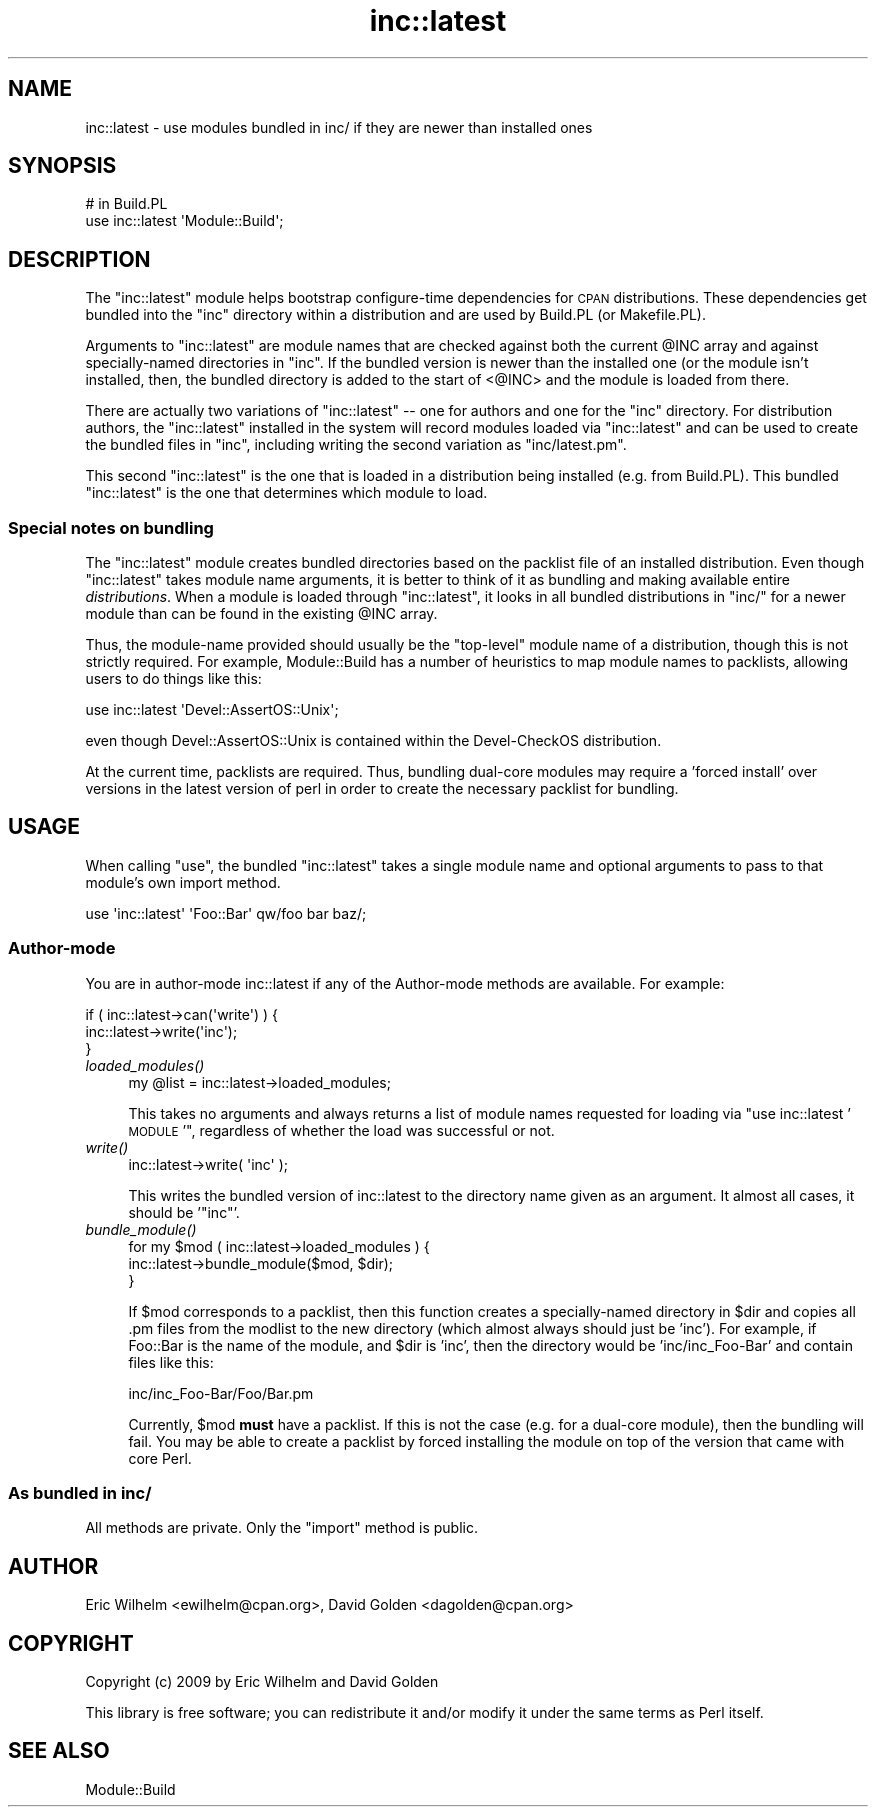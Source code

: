 .\" Automatically generated by Pod::Man 2.25 (Pod::Simple 3.20)
.\"
.\" Standard preamble:
.\" ========================================================================
.de Sp \" Vertical space (when we can't use .PP)
.if t .sp .5v
.if n .sp
..
.de Vb \" Begin verbatim text
.ft CW
.nf
.ne \\$1
..
.de Ve \" End verbatim text
.ft R
.fi
..
.\" Set up some character translations and predefined strings.  \*(-- will
.\" give an unbreakable dash, \*(PI will give pi, \*(L" will give a left
.\" double quote, and \*(R" will give a right double quote.  \*(C+ will
.\" give a nicer C++.  Capital omega is used to do unbreakable dashes and
.\" therefore won't be available.  \*(C` and \*(C' expand to `' in nroff,
.\" nothing in troff, for use with C<>.
.tr \(*W-
.ds C+ C\v'-.1v'\h'-1p'\s-2+\h'-1p'+\s0\v'.1v'\h'-1p'
.ie n \{\
.    ds -- \(*W-
.    ds PI pi
.    if (\n(.H=4u)&(1m=24u) .ds -- \(*W\h'-12u'\(*W\h'-12u'-\" diablo 10 pitch
.    if (\n(.H=4u)&(1m=20u) .ds -- \(*W\h'-12u'\(*W\h'-8u'-\"  diablo 12 pitch
.    ds L" ""
.    ds R" ""
.    ds C` ""
.    ds C' ""
'br\}
.el\{\
.    ds -- \|\(em\|
.    ds PI \(*p
.    ds L" ``
.    ds R" ''
'br\}
.\"
.\" Escape single quotes in literal strings from groff's Unicode transform.
.ie \n(.g .ds Aq \(aq
.el       .ds Aq '
.\"
.\" If the F register is turned on, we'll generate index entries on stderr for
.\" titles (.TH), headers (.SH), subsections (.SS), items (.Ip), and index
.\" entries marked with X<> in POD.  Of course, you'll have to process the
.\" output yourself in some meaningful fashion.
.ie \nF \{\
.    de IX
.    tm Index:\\$1\t\\n%\t"\\$2"
..
.    nr % 0
.    rr F
.\}
.el \{\
.    de IX
..
.\}
.\"
.\" Accent mark definitions (@(#)ms.acc 1.5 88/02/08 SMI; from UCB 4.2).
.\" Fear.  Run.  Save yourself.  No user-serviceable parts.
.    \" fudge factors for nroff and troff
.if n \{\
.    ds #H 0
.    ds #V .8m
.    ds #F .3m
.    ds #[ \f1
.    ds #] \fP
.\}
.if t \{\
.    ds #H ((1u-(\\\\n(.fu%2u))*.13m)
.    ds #V .6m
.    ds #F 0
.    ds #[ \&
.    ds #] \&
.\}
.    \" simple accents for nroff and troff
.if n \{\
.    ds ' \&
.    ds ` \&
.    ds ^ \&
.    ds , \&
.    ds ~ ~
.    ds /
.\}
.if t \{\
.    ds ' \\k:\h'-(\\n(.wu*8/10-\*(#H)'\'\h"|\\n:u"
.    ds ` \\k:\h'-(\\n(.wu*8/10-\*(#H)'\`\h'|\\n:u'
.    ds ^ \\k:\h'-(\\n(.wu*10/11-\*(#H)'^\h'|\\n:u'
.    ds , \\k:\h'-(\\n(.wu*8/10)',\h'|\\n:u'
.    ds ~ \\k:\h'-(\\n(.wu-\*(#H-.1m)'~\h'|\\n:u'
.    ds / \\k:\h'-(\\n(.wu*8/10-\*(#H)'\z\(sl\h'|\\n:u'
.\}
.    \" troff and (daisy-wheel) nroff accents
.ds : \\k:\h'-(\\n(.wu*8/10-\*(#H+.1m+\*(#F)'\v'-\*(#V'\z.\h'.2m+\*(#F'.\h'|\\n:u'\v'\*(#V'
.ds 8 \h'\*(#H'\(*b\h'-\*(#H'
.ds o \\k:\h'-(\\n(.wu+\w'\(de'u-\*(#H)/2u'\v'-.3n'\*(#[\z\(de\v'.3n'\h'|\\n:u'\*(#]
.ds d- \h'\*(#H'\(pd\h'-\w'~'u'\v'-.25m'\f2\(hy\fP\v'.25m'\h'-\*(#H'
.ds D- D\\k:\h'-\w'D'u'\v'-.11m'\z\(hy\v'.11m'\h'|\\n:u'
.ds th \*(#[\v'.3m'\s+1I\s-1\v'-.3m'\h'-(\w'I'u*2/3)'\s-1o\s+1\*(#]
.ds Th \*(#[\s+2I\s-2\h'-\w'I'u*3/5'\v'-.3m'o\v'.3m'\*(#]
.ds ae a\h'-(\w'a'u*4/10)'e
.ds Ae A\h'-(\w'A'u*4/10)'E
.    \" corrections for vroff
.if v .ds ~ \\k:\h'-(\\n(.wu*9/10-\*(#H)'\s-2\u~\d\s+2\h'|\\n:u'
.if v .ds ^ \\k:\h'-(\\n(.wu*10/11-\*(#H)'\v'-.4m'^\v'.4m'\h'|\\n:u'
.    \" for low resolution devices (crt and lpr)
.if \n(.H>23 .if \n(.V>19 \
\{\
.    ds : e
.    ds 8 ss
.    ds o a
.    ds d- d\h'-1'\(ga
.    ds D- D\h'-1'\(hy
.    ds th \o'bp'
.    ds Th \o'LP'
.    ds ae ae
.    ds Ae AE
.\}
.rm #[ #] #H #V #F C
.\" ========================================================================
.\"
.IX Title "inc::latest 3"
.TH inc::latest 3 "2014-11-18" "perl v5.16.3" "User Contributed Perl Documentation"
.\" For nroff, turn off justification.  Always turn off hyphenation; it makes
.\" way too many mistakes in technical documents.
.if n .ad l
.nh
.SH "NAME"
inc::latest \- use modules bundled in inc/ if they are newer than installed ones
.SH "SYNOPSIS"
.IX Header "SYNOPSIS"
.Vb 2
\&  # in Build.PL
\&  use inc::latest \*(AqModule::Build\*(Aq;
.Ve
.SH "DESCRIPTION"
.IX Header "DESCRIPTION"
The \f(CW\*(C`inc::latest\*(C'\fR module helps bootstrap configure-time dependencies for \s-1CPAN\s0
distributions.  These dependencies get bundled into the \f(CW\*(C`inc\*(C'\fR directory within
a distribution and are used by Build.PL (or Makefile.PL).
.PP
Arguments to \f(CW\*(C`inc::latest\*(C'\fR are module names that are checked against both the
current \f(CW@INC\fR array and against specially-named directories in \f(CW\*(C`inc\*(C'\fR.  If
the bundled version is newer than the installed one (or the module isn't
installed, then, the bundled directory is added to the start of <@INC> and the
module is loaded from there.
.PP
There are actually two variations of \f(CW\*(C`inc::latest\*(C'\fR \*(-- one for authors and one
for the \f(CW\*(C`inc\*(C'\fR directory.  For distribution authors, the \f(CW\*(C`inc::latest\*(C'\fR
installed in the system will record modules loaded via \f(CW\*(C`inc::latest\*(C'\fR and can
be used to create the bundled files in \f(CW\*(C`inc\*(C'\fR, including writing the second
variation as \f(CW\*(C`inc/latest.pm\*(C'\fR.
.PP
This second \f(CW\*(C`inc::latest\*(C'\fR is the one that is loaded in a distribution being
installed (e.g. from Build.PL).  This bundled \f(CW\*(C`inc::latest\*(C'\fR is the one
that determines which module to load.
.SS "Special notes on bundling"
.IX Subsection "Special notes on bundling"
The \f(CW\*(C`inc::latest\*(C'\fR module creates bundled directories based on the packlist
file of an installed distribution.  Even though \f(CW\*(C`inc::latest\*(C'\fR takes module
name arguments, it is better to think of it as bundling and making available
entire \fIdistributions\fR.  When a module is loaded through \f(CW\*(C`inc::latest\*(C'\fR,
it looks in all bundled distributions in \f(CW\*(C`inc/\*(C'\fR for a newer module than
can be found in the existing \f(CW@INC\fR array.
.PP
Thus, the module-name provided should usually be the \*(L"top-level\*(R" module name of
a distribution, though this is not strictly required.  For example,
Module::Build has a number of heuristics to map module names to packlists,
allowing users to do things like this:
.PP
.Vb 1
\&  use inc::latest \*(AqDevel::AssertOS::Unix\*(Aq;
.Ve
.PP
even though Devel::AssertOS::Unix is contained within the Devel-CheckOS
distribution.
.PP
At the current time, packlists are required.  Thus, bundling dual-core modules
may require a 'forced install' over versions in the latest version of perl
in order to create the necessary packlist for bundling.
.SH "USAGE"
.IX Header "USAGE"
When calling \f(CW\*(C`use\*(C'\fR, the bundled \f(CW\*(C`inc::latest\*(C'\fR takes a single module name and
optional arguments to pass to that module's own import method.
.PP
.Vb 1
\&  use \*(Aqinc::latest\*(Aq \*(AqFoo::Bar\*(Aq qw/foo bar baz/;
.Ve
.SS "Author-mode"
.IX Subsection "Author-mode"
You are in author-mode inc::latest if any of the Author-mode methods are
available.  For example:
.PP
.Vb 3
\&  if ( inc::latest\->can(\*(Aqwrite\*(Aq) ) {
\&    inc::latest\->write(\*(Aqinc\*(Aq);
\&  }
.Ve
.IP "\fIloaded_modules()\fR" 4
.IX Item "loaded_modules()"
.Vb 1
\&  my @list = inc::latest\->loaded_modules;
.Ve
.Sp
This takes no arguments and always returns a list of module names requested for
loading via \*(L"use inc::latest '\s-1MODULE\s0'\*(R", regardless of whether the load was
successful or not.
.IP "\fIwrite()\fR" 4
.IX Item "write()"
.Vb 1
\&  inc::latest\->write( \*(Aqinc\*(Aq );
.Ve
.Sp
This writes the bundled version of inc::latest to the directory name given as an
argument.  It almost all cases, it should be '\f(CW\*(C`inc\*(C'\fR'.
.IP "\fIbundle_module()\fR" 4
.IX Item "bundle_module()"
.Vb 3
\&  for my $mod ( inc::latest\->loaded_modules ) {
\&    inc::latest\->bundle_module($mod, $dir);
\&  }
.Ve
.Sp
If \f(CW$mod\fR corresponds to a packlist, then this function creates a specially-named
directory in \f(CW$dir\fR and copies all .pm files from the modlist to the new
directory (which almost always should just be 'inc').  For example, if Foo::Bar
is the name of the module, and \f(CW$dir\fR is 'inc', then the directory would be
\&'inc/inc_Foo\-Bar' and contain files like this:
.Sp
.Vb 1
\&  inc/inc_Foo\-Bar/Foo/Bar.pm
.Ve
.Sp
Currently, \f(CW$mod\fR \fBmust\fR have a packlist.  If this is not the case (e.g. for a
dual-core module), then the bundling will fail.  You may be able to create a
packlist by forced installing the module on top of the version that came with
core Perl.
.SS "As bundled in inc/"
.IX Subsection "As bundled in inc/"
All methods are private.  Only the \f(CW\*(C`import\*(C'\fR method is public.
.SH "AUTHOR"
.IX Header "AUTHOR"
Eric Wilhelm <ewilhelm@cpan.org>, David Golden <dagolden@cpan.org>
.SH "COPYRIGHT"
.IX Header "COPYRIGHT"
Copyright (c) 2009 by Eric Wilhelm and David Golden
.PP
This library is free software; you can redistribute it and/or
modify it under the same terms as Perl itself.
.SH "SEE ALSO"
.IX Header "SEE ALSO"
Module::Build
